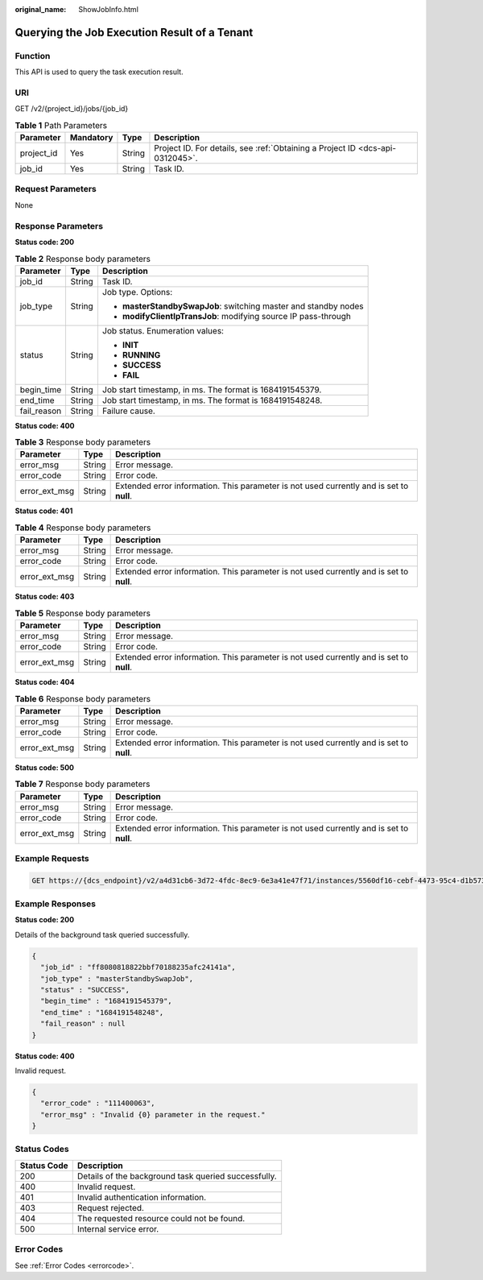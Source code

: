 :original_name: ShowJobInfo.html

.. _ShowJobInfo:

Querying the Job Execution Result of a Tenant
=============================================

Function
--------

This API is used to query the task execution result.

URI
---

GET /v2/{project_id}/jobs/{job_id}

.. table:: **Table 1** Path Parameters

   +------------+-----------+--------+-------------------------------------------------------------------------------+
   | Parameter  | Mandatory | Type   | Description                                                                   |
   +============+===========+========+===============================================================================+
   | project_id | Yes       | String | Project ID. For details, see :ref:`Obtaining a Project ID <dcs-api-0312045>`. |
   +------------+-----------+--------+-------------------------------------------------------------------------------+
   | job_id     | Yes       | String | Task ID.                                                                      |
   +------------+-----------+--------+-------------------------------------------------------------------------------+

Request Parameters
------------------

None

Response Parameters
-------------------

**Status code: 200**

.. table:: **Table 2** Response body parameters

   +-----------------------+-----------------------+-----------------------------------------------------------------+
   | Parameter             | Type                  | Description                                                     |
   +=======================+=======================+=================================================================+
   | job_id                | String                | Task ID.                                                        |
   +-----------------------+-----------------------+-----------------------------------------------------------------+
   | job_type              | String                | Job type. Options:                                              |
   |                       |                       |                                                                 |
   |                       |                       | -  **masterStandbySwapJob**: switching master and standby nodes |
   |                       |                       | -  **modifyClientIpTransJob**: modifying source IP pass-through |
   +-----------------------+-----------------------+-----------------------------------------------------------------+
   | status                | String                | Job status. Enumeration values:                                 |
   |                       |                       |                                                                 |
   |                       |                       | -  **INIT**                                                     |
   |                       |                       | -  **RUNNING**                                                  |
   |                       |                       | -  **SUCCESS**                                                  |
   |                       |                       | -  **FAIL**                                                     |
   +-----------------------+-----------------------+-----------------------------------------------------------------+
   | begin_time            | String                | Job start timestamp, in ms. The format is 1684191545379.        |
   +-----------------------+-----------------------+-----------------------------------------------------------------+
   | end_time              | String                | Job start timestamp, in ms. The format is 1684191548248.        |
   +-----------------------+-----------------------+-----------------------------------------------------------------+
   | fail_reason           | String                | Failure cause.                                                  |
   +-----------------------+-----------------------+-----------------------------------------------------------------+

**Status code: 400**

.. table:: **Table 3** Response body parameters

   +---------------+--------+------------------------------------------------------------------------------------------+
   | Parameter     | Type   | Description                                                                              |
   +===============+========+==========================================================================================+
   | error_msg     | String | Error message.                                                                           |
   +---------------+--------+------------------------------------------------------------------------------------------+
   | error_code    | String | Error code.                                                                              |
   +---------------+--------+------------------------------------------------------------------------------------------+
   | error_ext_msg | String | Extended error information. This parameter is not used currently and is set to **null**. |
   +---------------+--------+------------------------------------------------------------------------------------------+

**Status code: 401**

.. table:: **Table 4** Response body parameters

   +---------------+--------+------------------------------------------------------------------------------------------+
   | Parameter     | Type   | Description                                                                              |
   +===============+========+==========================================================================================+
   | error_msg     | String | Error message.                                                                           |
   +---------------+--------+------------------------------------------------------------------------------------------+
   | error_code    | String | Error code.                                                                              |
   +---------------+--------+------------------------------------------------------------------------------------------+
   | error_ext_msg | String | Extended error information. This parameter is not used currently and is set to **null**. |
   +---------------+--------+------------------------------------------------------------------------------------------+

**Status code: 403**

.. table:: **Table 5** Response body parameters

   +---------------+--------+------------------------------------------------------------------------------------------+
   | Parameter     | Type   | Description                                                                              |
   +===============+========+==========================================================================================+
   | error_msg     | String | Error message.                                                                           |
   +---------------+--------+------------------------------------------------------------------------------------------+
   | error_code    | String | Error code.                                                                              |
   +---------------+--------+------------------------------------------------------------------------------------------+
   | error_ext_msg | String | Extended error information. This parameter is not used currently and is set to **null**. |
   +---------------+--------+------------------------------------------------------------------------------------------+

**Status code: 404**

.. table:: **Table 6** Response body parameters

   +---------------+--------+------------------------------------------------------------------------------------------+
   | Parameter     | Type   | Description                                                                              |
   +===============+========+==========================================================================================+
   | error_msg     | String | Error message.                                                                           |
   +---------------+--------+------------------------------------------------------------------------------------------+
   | error_code    | String | Error code.                                                                              |
   +---------------+--------+------------------------------------------------------------------------------------------+
   | error_ext_msg | String | Extended error information. This parameter is not used currently and is set to **null**. |
   +---------------+--------+------------------------------------------------------------------------------------------+

**Status code: 500**

.. table:: **Table 7** Response body parameters

   +---------------+--------+------------------------------------------------------------------------------------------+
   | Parameter     | Type   | Description                                                                              |
   +===============+========+==========================================================================================+
   | error_msg     | String | Error message.                                                                           |
   +---------------+--------+------------------------------------------------------------------------------------------+
   | error_code    | String | Error code.                                                                              |
   +---------------+--------+------------------------------------------------------------------------------------------+
   | error_ext_msg | String | Extended error information. This parameter is not used currently and is set to **null**. |
   +---------------+--------+------------------------------------------------------------------------------------------+

Example Requests
----------------

.. code-block:: text

   GET https://{dcs_endpoint}/v2/a4d31cb6-3d72-4fdc-8ec9-6e3a41e47f71/instances/5560df16-cebf-4473-95c4-d1b573c16e79/tasks/8abf6e1e72c12e7c0172c15b508500aa/progress

Example Responses
-----------------

**Status code: 200**

Details of the background task queried successfully.

.. code-block::

   {
     "job_id" : "ff8080818822bbf70188235afc24141a",
     "job_type" : "masterStandbySwapJob",
     "status" : "SUCCESS",
     "begin_time" : "1684191545379",
     "end_time" : "1684191548248",
     "fail_reason" : null
   }

**Status code: 400**

Invalid request.

.. code-block::

   {
     "error_code" : "111400063",
     "error_msg" : "Invalid {0} parameter in the request."
   }

Status Codes
------------

=========== ====================================================
Status Code Description
=========== ====================================================
200         Details of the background task queried successfully.
400         Invalid request.
401         Invalid authentication information.
403         Request rejected.
404         The requested resource could not be found.
500         Internal service error.
=========== ====================================================

Error Codes
-----------

See :ref:`Error Codes <errorcode>`.

